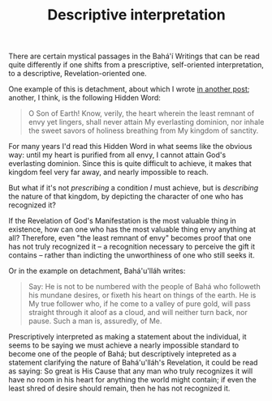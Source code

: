 :PROPERTIES:
:ID:       A616B2E4-B1AC-4E29-8E6C-4310D37225A9
:SLUG:     descriptive-interpretation
:END:
#+filetags: :journal:
#+title: Descriptive interpretation

There are certain mystical passages in the Bahá'í Writings that can be
read quite differently if one shifts from a prescriptive, self-oriented
interpretation, to a descriptive, Revelation-oriented one.

One example of this is detachment, about which I wrote
[[/2005/02/detachment-and-desire/][in another post]]; another, I think,
is the following Hidden Word:

#+BEGIN_QUOTE
O Son of Earth! Know, verily, the heart wherein the least remnant of
envy yet lingers, shall never attain My everlasting dominion, nor inhale
the sweet savors of holiness breathing from My kingdom of sanctity.

#+END_QUOTE

For many years I'd read this Hidden Word in what seems like the obvious
way: until my heart is purified from all envy, I cannot attain God's
everlasting dominion. Since this is quite difficult to achieve, it makes
that kingdom feel very far away, and nearly impossible to reach.

But what if it's not /prescribing/ a condition /I/ must achieve, but is
/describing/ the nature of that kingdom, by depicting the character of
one who has recognized it?

If the Revelation of God's Manifestation is the most valuable thing in
existence, how can one who has the most valuable thing envy anything at
all? Therefore, even "the least remnant of envy" becomes proof that one
has not truly recognized it -- a recognition necessary to perceive the
gift it contains -- rather than indicting the unworthiness of one who
still seeks it.

Or in the example on detachment, Bahá'u'lláh writes:

#+BEGIN_QUOTE
Say: He is not to be numbered with the people of Bahá who followeth his
mundane desires, or fixeth his heart on things of the earth. He is My
true follower who, if he come to a valley of pure gold, will pass
straight through it aloof as a cloud, and will neither turn back, nor
pause. Such a man is, assuredly, of Me.

#+END_QUOTE

Prescriptively interpreted as making a statement about the individual,
it seems to be saying we must achieve a nearly impossible standard to
become one of the people of Bahá; but descriptively intepreted as a
statement clarifying the nature of Bahá'u'lláh's Revelation, it could be
read as saying: So great is His Cause that any man who truly recognizes
it will have no room in his heart for anything the world might contain;
if even the least shred of desire should remain, then he has not
recognized it.
